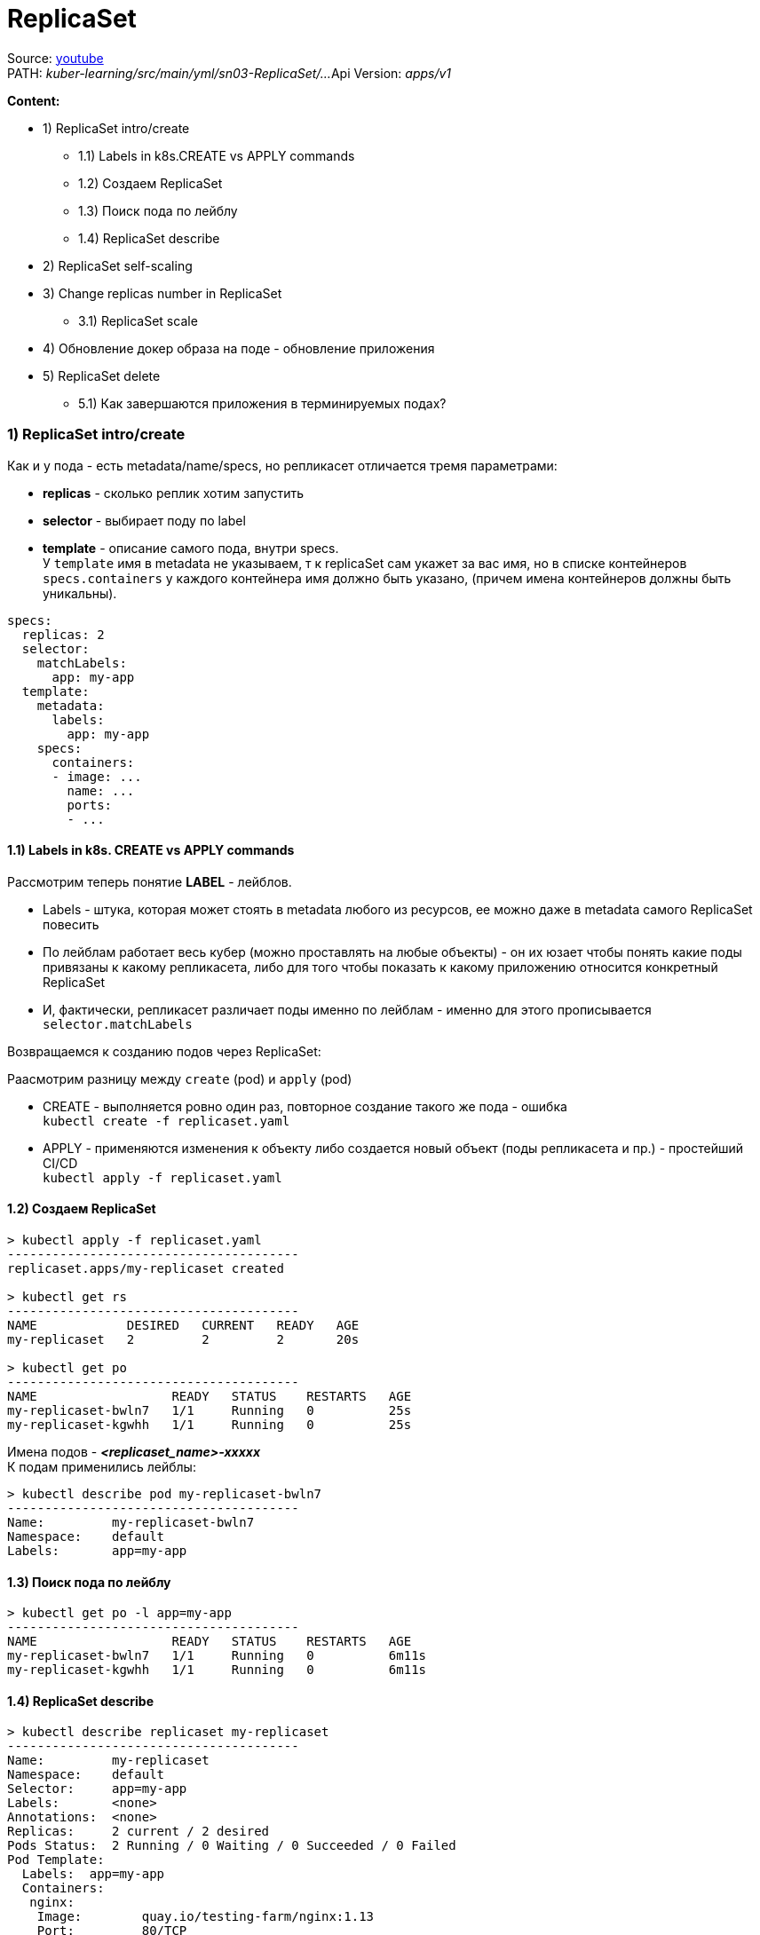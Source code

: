= ReplicaSet

Source: link:https://www.youtube.com/watch?v=LLVfC08UVqY&list=PL8D2P0ruohOBSA_CDqJLflJ8FLJNe26K-&index=3[youtube] +
PATH: _kuber-learning/src/main/yml/sn03-ReplicaSet/..._
Api Version: _apps/v1_

*Content:*

- 1) ReplicaSet intro/create
  * 1.1) Labels in k8s.CREATE vs APPLY commands
  * 1.2) Создаем ReplicaSet
  * 1.3) Поиск пода по лейблу
  * 1.4) ReplicaSet describe
- 2) ReplicaSet self-scaling
- 3) Change replicas number in ReplicaSet
  * 3.1) ReplicaSet scale
- 4) Обновление докер образа на поде - обновление приложения
- 5) ReplicaSet delete
  * 5.1) Как завершаются приложения в терминируемых подах?


=== 1) ReplicaSet intro/create
Как и у пода - есть metadata/name/specs, но репликасет отличается тремя параметрами:

- *replicas* - сколько реплик хотим запустить
- *selector* - выбирает поду по label
- *template* - описание самого пода, внутри specs. +
У `template` имя в metadata не указываем, т к replicaSet сам укажет за вас имя, но в списке контейнеров `specs.containers` у каждого контейнера имя должно быть указано, (причем имена контейнеров должны быть уникальны).

[source, yaml]
----
specs:
  replicas: 2
  selector:
    matchLabels:
      app: my-app
  template:
    metadata:
      labels:
        app: my-app
    specs:
      containers:
      - image: ...
        name: ...
        ports:
        - ...
----

==== 1.1) Labels in k8s. CREATE vs APPLY commands

Рассмотрим теперь понятие *LABEL* - лейблов. +

- Labels - штука, которая может стоять в metadata любого из ресурсов, ее можно даже в metadata самого ReplicaSet повесить
- По лейблам работает весь кубер (можно проставлять на любые объекты) - он их юзает чтобы понять какие поды привязаны к какому репликасета, либо для того чтобы показать к какому приложению относится конкретный ReplicaSet
- И, фактически, репликасет различает поды именно по лейблам - именно для этого прописывается `selector.matchLabels`

Возвращаемся к созданию подов через ReplicaSet:

Раасмотрим разницу между `create` (pod) и `apply` (pod)

- CREATE - выполняется ровно один раз, повторное создание такого же пода - ошибка +
`kubectl create -f replicaset.yaml`
- APPLY - применяются изменения к объекту либо создается новый объект (поды репликасета и пр.) - простейший CI/CD +
`kubectl apply -f replicaset.yaml`

==== 1.2) Создаем ReplicaSet
[source, bash]
----
> kubectl apply -f replicaset.yaml
---------------------------------------
replicaset.apps/my-replicaset created

> kubectl get rs
---------------------------------------
NAME            DESIRED   CURRENT   READY   AGE
my-replicaset   2         2         2       20s

> kubectl get po
---------------------------------------
NAME                  READY   STATUS    RESTARTS   AGE
my-replicaset-bwln7   1/1     Running   0          25s
my-replicaset-kgwhh   1/1     Running   0          25s
----
Имена подов - *_<replicaset_name>-xxxxx_* +
К подам применились лейблы:
[source, bash]
----
> kubectl describe pod my-replicaset-bwln7
---------------------------------------
Name:         my-replicaset-bwln7
Namespace:    default
Labels:       app=my-app
----

==== 1.3) Поиск пода по лейблу
[source, bash]
----
> kubectl get po -l app=my-app
---------------------------------------
NAME                  READY   STATUS    RESTARTS   AGE
my-replicaset-bwln7   1/1     Running   0          6m11s
my-replicaset-kgwhh   1/1     Running   0          6m11s
----

==== 1.4) ReplicaSet describe
[source, bash]
----
> kubectl describe replicaset my-replicaset
---------------------------------------
Name:         my-replicaset
Namespace:    default
Selector:     app=my-app
Labels:       <none>
Annotations:  <none>
Replicas:     2 current / 2 desired
Pods Status:  2 Running / 0 Waiting / 0 Succeeded / 0 Failed
Pod Template:
  Labels:  app=my-app
  Containers:
   nginx:
    Image:        quay.io/testing-farm/nginx:1.13
    Port:         80/TCP
    Host Port:    0/TCP
    Environment:  <none>
    Mounts:       <none>
  Volumes:        <none>
----

=== 2) ReplicaSet self-scaling

ReplicaSet обладает self-scaling-ом, он будет поддерживать столько реплик, сколько сказано. +
Попробуем удалить одну поду и увидим, что кубер сразу же создал новую вместо существующей (изначально под 2 штуки, мы удаляем одну из них):
[source, bash]
----
>kubectl delete pod my-replicaset-kgwhh
---------------------------------------
pod "my-replicaset-kgwhh" deleted

>kubectl get po
---------------------------------------
NAME                  READY   STATUS    RESTARTS   AGE
my-replicaset-5g6mz   1/1     Running   0          5s
my-replicaset-bwln7   1/1     Running   0          11h
----
Например, если нода вышла из строя в кластере, то кубер перезапустит вашу поду на другой ноде.

=== 3) Change replicas number in ReplicaSet

А теперь мы хотим поскейлить приложения. Есть два способа:

- 1. Можно открыть ReplicaSet.yaml - изменить replicas с 2 на 3, например и применить +
`kubectl apply -f replicaset.yaml` +
Хороший способ, примерно так работает простейший CI/CD

- 2. Можно применить скейл к самой реплике через команду `scale`:

==== 3.1) ReplicaSet scale
[source, bash]
----
> scale --replicas 3 replicaset my-replicaset
---------------------------------------
replicaset.apps/my-replicaset scaled

> kubectl get po
---------------------------------------
NAME                  READY   STATUS    RESTARTS   AGE
my-replicaset-5g6mz   1/1     Running   0          16m
my-replicaset-bwln7   1/1     Running   0          11h
my-replicaset-skr7p   1/1     Running   0          5s
----

Это был скейл вверх, теперь поскейлим поды вниз. +
*_Вопрос_*: Как кубер выбирает какой под удалять? +
*_Ответ:_* Зачастую удаляется самый молодой под, но могут быть и другие критерии.

Например мы после предыдущей команды (replicas: 3) можем поскейлить вниз до 1 реплики:
[source, bash]
----
> scale --replicas 1 replicaset my-replicaset
---------------------------------------
replicaset.apps/my-replicaset scaled

> kubectl get po
---------------------------------------
NAME                  READY   STATUS    RESTARTS   AGE
my-replicaset-bwln7   1/1     Running   0          11h
----
Т е выжил самый "старый" под (которй живет >11 часов).

Кубер также следит и за тем, чтобы подов не стало больше, смотрит он это по лейблу пода. +
Мы можем, допустим, создать под с другим именем и параметрами, но с таким же лейблом, как указано в реплике. В таком случае ReplicaSet все равно удалит его по лейблу: +
*_See:_* _kuber-learning/src/main/yml/sn03-ReplicaSet/pod.yaml_

[source, bash]
----
> kubectl apply -f pod.yaml
---------------------------------------
pod/additional-pod created

> kubectl get po
---------------------------------------
NAME                  READY   STATUS        RESTARTS   AGE
additional-pod        1/1     Terminating   0          2s
my-replicaset-2hkjj   1/1     Running       0          156m
my-replicaset-bwln7   1/1     Running       0          14h

> kubectl get po
---------------------------------------
NAME                  READY   STATUS    RESTARTS   AGE
my-replicaset-2hkjj   1/1     Running   0          156m
my-replicaset-bwln7   1/1     Running   0          14h
----

*_Вопрос:_* Когда такое может произойти (под больше чем в репликасете)?
*_Ответ:_* Например, пода вышла из строя (компонент поды перестал говорить кластеру, что он жив) - кубер помечает их как _"unavailable"_ и создает поду вместо нее. А потом вдруг пода стала _"available"_ - и поэтому кубер убирает ту поду, которую он создал вместо нее.

=== 4) Обновление докер образа на поде - обновление приложения

Два способа:

- 1. Либо обновить имедж на конкретном контейнере репликасета (по имени контейнера): +
`kubectl set image replicaset my-replicaset nginx=quay.io/testing-farm/nginx:1.13`
- 2. Либо обновить имедж на всех контейнерах в репликасете: +
`kubectl set image replicaset my-replicaset '*=quay.io/testing-farm/nginx:1.12'`

Мы обновили образ в репликасете - но поды у него остались со старыми образами. Репликасет не смотрит на `template`, ему важно только `replicas`. Для создания нового пода надо удалить старые руками, чтобы репликасет пересоздал недостающие поды.

Репликасет не может обновлять поды, но это может делать еще более высокая абстракция - *_Deployment_*, который удаляет репликасет и все поды и создает заново.

=== 5) ReplicaSet delete

Если репликасет удаляется, автоматически удаляются и все поды под ней. В кубере все абстракции такиработают: при удалении абстракции высшего уровня, все лежащие под ней абстракции тоже удаляются. +
_Пример_: удаление Deployment -> удаление Replicaset -> удаление pods
[source, bash]
----
> kubectl delete replicaset --all
---------------------------------------
replicaset.apps "my-replicaset" deleted
----

==== 6.1) Как завершаются приложения в терминируемых подах?

А если мы убиваем под, то как приложуха продолжает обработку последних запросов от клиента?

==== 6.2 kubectl explain - очень полезная команда

Команда, которая позволяет почитать в консоле доки на объекты кубера (или подобъекты, пример - `kubectl explain pod.spec`, можно писать `kubectl explain replicaset.spec.template.spec.containers` и пр.):

[source, bash]
----
> kubectl explain pod.spec
---------------------------------------
KIND:     ReplicaSet
VERSION:  apps/v1

RESOURCE: containers <[]Object>

DESCRIPTION:
     List of containers belonging to the pod. Containers cannot currently be
     added or removed. There must be at least one container in a Pod. Cannot be
     updated.

     A single application container that you want to run within a pod.

FIELDS:

  ...

  terminationGracePeriodSeconds        <integer>
    Optional duration in seconds the pod needs to terminate gracefully. May be decreased in delete request. Value must be non-negative integer. The value zero indicates stop immediately via the kill signal (no opportunity to shut down). If this value is nil, the default grace period will be used instead. The grace period is the duration in seconds after the processes running in the pod are sent a termination signal and the time when the processes are forcibly halted with a kill signal. Set this value longer than the expected cleanup time for your process. Defaults to 30 seconds.
...
----
Пояснение: +
Кубер отправляет поде *_tickTerm_* секунд на то, чтобы приложение *_gracefully_* завершилось - дообработало свои запросы. Работает только если приложение умеет обрабатывать tickTerm-ы. В противном случае приложение просто продолжает работать в течение tickTerm секунд, и потом ему посылается сигнал *_tickKill_*. Тогда приложение завершается сразу и все запросы от юзера идут нафиг) +
_Лайфхак_: если приложуха не обрабатывает tickTerms, то можно юзать *_preStopHooks_*.
